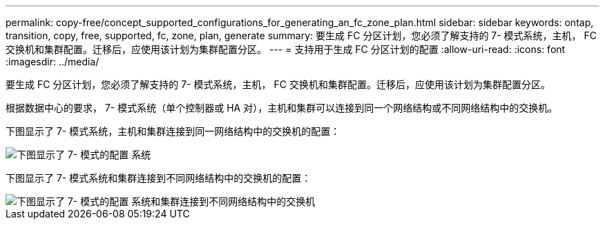 ---
permalink: copy-free/concept_supported_configurations_for_generating_an_fc_zone_plan.html 
sidebar: sidebar 
keywords: ontap, transition, copy, free, supported, fc, zone, plan, generate 
summary: 要生成 FC 分区计划，您必须了解支持的 7- 模式系统，主机， FC 交换机和集群配置。迁移后，应使用该计划为集群配置分区。 
---
= 支持用于生成 FC 分区计划的配置
:allow-uri-read: 
:icons: font
:imagesdir: ../media/


[role="lead"]
要生成 FC 分区计划，您必须了解支持的 7- 模式系统，主机， FC 交换机和集群配置。迁移后，应使用该计划为集群配置分区。

根据数据中心的要求， 7- 模式系统（单个控制器或 HA 对），主机和集群可以连接到同一个网络结构或不同网络结构中的交换机。

下图显示了 7- 模式系统，主机和集群连接到同一网络结构中的交换机的配置：

image::../media/delete_me_fc_zone_config1.gif[下图显示了 7- 模式的配置 系统,hosts,and cluster are connected to the switches in the same fabric]

下图显示了 7- 模式系统和集群连接到不同网络结构中的交换机的配置：

image::../media/delete_me_fc_zone_config2.gif[下图显示了 7- 模式的配置 系统和集群连接到不同网络结构中的交换机]
